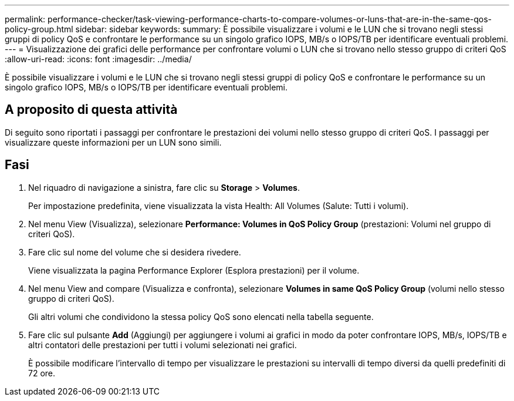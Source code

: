 ---
permalink: performance-checker/task-viewing-performance-charts-to-compare-volumes-or-luns-that-are-in-the-same-qos-policy-group.html 
sidebar: sidebar 
keywords:  
summary: È possibile visualizzare i volumi e le LUN che si trovano negli stessi gruppi di policy QoS e confrontare le performance su un singolo grafico IOPS, MB/s o IOPS/TB per identificare eventuali problemi. 
---
= Visualizzazione dei grafici delle performance per confrontare volumi o LUN che si trovano nello stesso gruppo di criteri QoS
:allow-uri-read: 
:icons: font
:imagesdir: ../media/


[role="lead"]
È possibile visualizzare i volumi e le LUN che si trovano negli stessi gruppi di policy QoS e confrontare le performance su un singolo grafico IOPS, MB/s o IOPS/TB per identificare eventuali problemi.



== A proposito di questa attività

Di seguito sono riportati i passaggi per confrontare le prestazioni dei volumi nello stesso gruppo di criteri QoS. I passaggi per visualizzare queste informazioni per un LUN sono simili.



== Fasi

. Nel riquadro di navigazione a sinistra, fare clic su *Storage* > *Volumes*.
+
Per impostazione predefinita, viene visualizzata la vista Health: All Volumes (Salute: Tutti i volumi).

. Nel menu View (Visualizza), selezionare *Performance: Volumes in QoS Policy Group* (prestazioni: Volumi nel gruppo di criteri QoS).
. Fare clic sul nome del volume che si desidera rivedere.
+
Viene visualizzata la pagina Performance Explorer (Esplora prestazioni) per il volume.

. Nel menu View and compare (Visualizza e confronta), selezionare *Volumes in same QoS Policy Group* (volumi nello stesso gruppo di criteri QoS).
+
Gli altri volumi che condividono la stessa policy QoS sono elencati nella tabella seguente.

. Fare clic sul pulsante *Add* (Aggiungi) per aggiungere i volumi ai grafici in modo da poter confrontare IOPS, MB/s, IOPS/TB e altri contatori delle prestazioni per tutti i volumi selezionati nei grafici.
+
È possibile modificare l'intervallo di tempo per visualizzare le prestazioni su intervalli di tempo diversi da quelli predefiniti di 72 ore.


